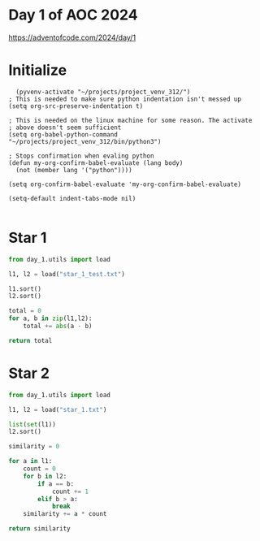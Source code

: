 * Day 1 of AOC 2024

https://adventofcode.com/2024/day/1
* Initialize

#+begin_src elisp
    (pyvenv-activate "~/projects/project_venv_312/")
  ; This is needed to make sure python indentation isn't messed up
  (setq org-src-preserve-indentation t)

  ; This is needed on the linux machine for some reason. The activate
  ; above doesn't seem sufficient
  (setq org-babel-python-command "~/projects/project_venv_312/bin/python3")

  ; Stops confirmation when evaling python
  (defun my-org-confirm-babel-evaluate (lang body)
    (not (member lang '("python"))))

  (setq org-confirm-babel-evaluate 'my-org-confirm-babel-evaluate)

  (setq-default indent-tabs-mode nil)

#+end_src

#+RESULTS:

* Star 1

#+begin_src python :results value
from day_1.utils import load

l1, l2 = load("star_1_test.txt")

l1.sort()
l2.sort()

total = 0
for a, b in zip(l1,l2):
    total += abs(a - b)

return total

#+end_src

#+RESULTS:
: 11

* Star 2

#+begin_src python :results value
from day_1.utils import load

l1, l2 = load("star_1.txt")

list(set(l1))
l2.sort()

similarity = 0

for a in l1:
    count = 0
    for b in l2:
        if a == b:
            count += 1
        elif b > a:
            break
    similarity += a * count

return similarity

#+end_src

#+RESULTS:
: 18805872


